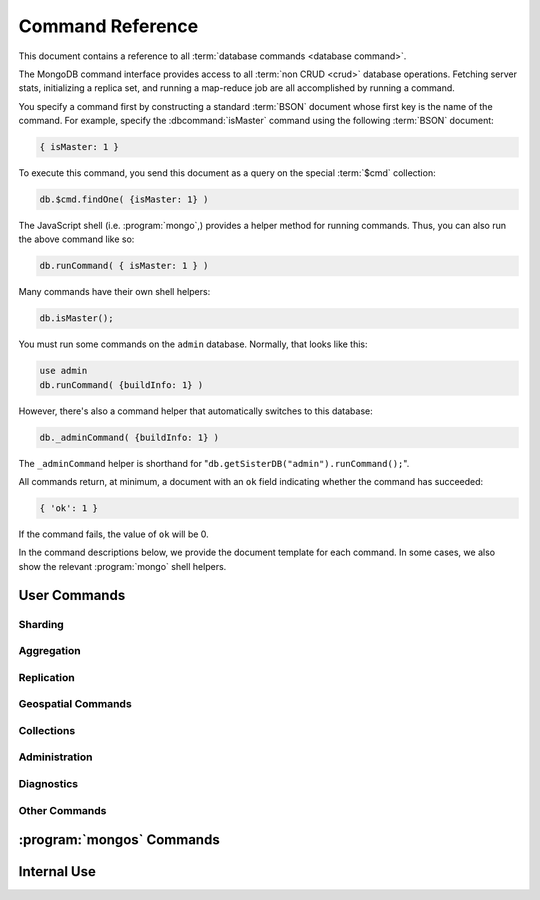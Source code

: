 =================
Command Reference
=================

.. default-domain:: mongodb

This document contains a reference to all :term:`database commands
<database command>`.

The MongoDB command interface provides access to all :term:`non CRUD
<crud>` database operations. Fetching server stats, initializing a
replica set, and running a map-reduce job are all accomplished by
running a command.

You specify a command first by constructing a standard :term:`BSON`
document whose first key is the name of the command. For example,
specify the :dbcommand:`isMaster` command using the following
:term:`BSON` document:

.. code-block:: javascript

   { isMaster: 1 }

To execute this command, you send this document as a query on the
special :term:`$cmd` collection:

.. code-block:: javascript

   db.$cmd.findOne( {isMaster: 1} )

The JavaScript shell (i.e. :program:`mongo`,) provides a helper method for
running commands. Thus, you can also run the above command like so:

.. code-block:: javascript

   db.runCommand( { isMaster: 1 } )

Many commands have their own shell helpers:

.. code-block:: javascript

   db.isMaster();

You must run some commands on the ``admin`` database. Normally, that
looks like this:

.. code-block:: javascript

   use admin
   db.runCommand( {buildInfo: 1} )

However, there's also a command helper that automatically switches to
this database:

.. code-block:: javascript

   db._adminCommand( {buildInfo: 1} )

The ``_adminCommand`` helper is shorthand for
"``db.getSisterDB("admin").runCommand();``".

All commands return, at minimum, a document with an ``ok`` field
indicating whether the command has succeeded:

.. code-block:: javascript

   { 'ok': 1 }

If the command fails, the value of ``ok`` will be 0.

In the command descriptions below, we provide the document template
for each command. In some cases, we also show the relevant :program:`mongo`
shell helpers.

User Commands
-------------

Sharding
~~~~~~~~

.. seealso:: The ":wiki:`Sharding`" wiki page for more information
   about MongoDB's sharding functionality.

.. STUB ":doc:`/core/sharding`"

.. dbcommand:: addShard

   :option optional name: Unless specified, a name will be
                          automatically provided to uniquely identify
                          the shard.

   :option optional maxSize: Unless specified, shards will consume the
                             total amount of available space on their
                             machines if necessary. Use the
                             ``maxSize`` value to limit the amount of
                             space the database can use.

   The :dbcomm and:`addShard` command registers a new with a sharded
   cluster. You must run this command against a :program:`mongos`
   instance. The command takes the following form:

   .. code-block:: javascript

      { addShard: "<hostname>:<port>" }

   Replace "``<hostname>:<port>``" with the hostname and port of the
   database instance you want to add as a shard. Because the
   :program:`mongos` instances do not have state and distribute
   configuration in the :term:`config database`, send this
   command to only one :program:`mongos` instance.

   .. note::

      Specify a ``maxSize`` when you have machines with different disk
      capacities, or if you want to limit the amount of data on some
      shards.

.. dbcommand:: listShards

   Use the :dbcommand:`listShards` command to return a list of
   configured shards. The command takes the following form:

   .. code-block:: javascript

        { listShards: 1 }

.. dbcommand:: enableSharding

   The :dbcommand:`enableSharding` command enables sharding on a per-database
   level. Use the following command form:

   .. code-block:: javascript

      { enableSharding: 1 }

   Once you've enabled sharding in a database, you can use the :dbcommand:`shardCollection`
   command to begin the process of distributing data among the shards.

.. dbcommand:: shardCollection

   The :dbcommand:`shardCollection` command marks a collection for sharding and
   will allow data to begin distributing among shards. You must run
   :dbcommand:`enableSharding` on a database before running the
   :dbcommand:`shardCollection` command.

   .. code-block:: javascript

      { shardcollection: "<db>.<collection>", key: "<shardkey>" }

   This enables sharding for the collection specified by
   ``<collection>`` in the database named ``<db>``, using the key
   "``<shardkey>``" to distribute documents among the shard.

   Choosing the right shard key to effectively distribute load among
   your shards requires some planning.

   .. seealso:: The ":wiki:`Sharding`" wiki page  for more information
      related to sharding and the choice of shard key.

   .. STUB ":doc:`/core/sharding`"

   .. warning::

      There's no easy way to disable sharding once you've enabled it. In addition,
      shard keys are immutable. If you must revert a sharded cluster to a single
      node or replica set, you'll have to make a single backup of the entire cluster
      and then restore the backup to the standalone :program:`mongod`.

.. dbcommand:: shardingState

   The :dbcommand:`shardingState` command returns ``true`` if the
   :program:`mongod` instance is a member of a sharded cluster. Run the
   command using the following syntax:

   .. code-block:: javascript

      { shardingState: 1 }

   .. admin-only

.. dbcommand:: removeshard

   Starts the process of removing a shard from a :term:`shard
   cluster`. This is a multi-stage process. Begin by issuing the following
   command:

   .. code-block:: javascript

      { removeshard : "shardName" }

   Here, "``shardName``` refers to the hostname of the shard that you wish
   to remove. The balancer will then begin migrating chunks from this
   shard to other shards in the cluster. This process happens slowly
   to avoid placing undue load on the overall cluster.

   The command returns immediately, with the following message:

   .. code-block:: javascript

      { msg : "draining started successfully" , state: "started" , shard: "shardName" , ok : 1 }

   If you run the command again, you'll see the following progress
   output:

   .. code-block:: javascript

      { msg: "draining ongoing" ,  state: "ongoing" , remaining: { chunks: 23 , dbs: 1 }, ok: 1 }

   The ``remaining`` :term:`document <JSON document>`" specifies how
   many chunks and databases remain on the shard. Use
   :dbcommand:`printShardingStatus` to list the databases that you
   must move from the shard.

   Each database in a sharded cluster has a primary shard. If the shard you want to remove
   is also the primary of one the cluster's databases, then you must manually move the database to
   a new shard. This can be only after the shard is empty. See the :dbcommand:`moveprimary` command
   for details.

   After removing all chunks and databases from the shard, you
   may issue the command again, to return:

   .. code-block:: javascript

        { msg: "remove shard completed successfully , stage: "completed", host: "shardName", ok : 1 }

.. dbcommand:: moveprimary

   In a :term:`shard cluster`, this command reassigns a databases primary shard.
   The command takes the following form:

   .. code-block:: javascript

      { moveprimary : "test", to : "shard0001" }

   When the command returns, the database's primary location will
   shift to the designated :term:`shard`. To fully decomission a
   shard, use the :dbcommand:`removeshard` command.

   .. warning:: Do not use :dbcommand:`moveprimary` if you have
      sharded collections and the :term:`draining` process has not
      completed.

.. dbcommand:: printShardingStatus

   Returns data regarding the status of a :term:`shard cluster` and
   includes information regarding the distribution of
   :term:`chunks <chunk>`. :dbcommand:`printShardingStatus` is only available
   when connected to a :term:`shard cluster` via a
   :program:`mongos`. Typically, you will use the
   :func:`sh.status()` :program:`mongo` shell wrapper to access
   this data.

Aggregation
~~~~~~~~~~~

.. dbcommand:: group

   The :dbcommand:`group` command returns an array of grouped items. :dbcommand:`group`
   provides functionality analogous to the ``GROUP BY`` statement in
   SQL. Consider the following example:

   .. code-block:: javascript

      db.users.runCommand( { group:
                             { key: { school_id: true },
                               cond: { active: 1 },
                               reduce: function(obj, prev) { obj.total += 1; },
                               initial: { total: 0 }
                              } } );

   More typically, in the :program:`mongo` shell, you will call the
   :dbcommand:`group` command using the :func:`group()`
   method. Consider the following form:

   .. code-block:: javascript

      db.users.group( { key: { school_id: true },
                        cond: { active: 1 },
                        reduce: function(obj, prev) { obj.total += 1; },
                        initial: { total: 0 }
                       } );

   In these examples :dbcommand:`group` runs against the collection
   "``users``" and counts the total number of active users from each
   school. Fields allowed by the group command include:

   :field JSON key: Specify one or more fields to group by. Use the
                    form of a :term:`JSON document`.

   :field reduce: Specify a reduce function that operates over all the
                  iterated objects. Typically these aggregator
                  functions perform some sort of summing or
                  counting. The reduce function takes two arguments:
                  the current document and an aggregation counter
                  object.

   :field inital: The starting value of the aggregation counter
                  object.

   :field optional keyf: An optional function that returns a "key
                         object" for use as the grouping key. Use
                         ``keyf`` instead of ``key`` to specify a key
                         that is not a single/multiple existing
                         fields. For example, use ``keyf`` to group by
                         day or week in place of a fixed ``key``.

   :field optional cond: A statement that must evaluate to true for
                         the :func:`group()` to process this
                         document. Essentially this argument specifies
                         a query document (as for
                         :func:`find()`). Unless specified,
                         :func:`group()` runs the "reduce" function
                         against all documents in the collection.

   :field optional finalize: An optional function that runs each item
                             in the result set before
                             :func:`group()` returns the final
                             value. This function can either modify
                             the document by computing and adding an
                             average field, or return compute and
                             return a new document.

   .. note::

      The result set of the :func:`group()` must fit within the
      size :ref:`maximum BSON document <limit-maximum-bson-document-size>`.

      Furthermore, you must ensure that there are fewer then 10,000
      unique keys. If you have more than this, use :dbcommand:`mapReduce`.

   .. warning::

      :func:`group()` does not work in :term:`shard environments
      <shard cluster>`. Use the :term:`aggregation framework` or
      :term:`map-reduce` (i.e. :command:`mapReduce` in :term:`sharded
      environments <sharding>`.

   .. read-lock

.. dbcommand:: count

   The :dbcommand:`count` command counts the number of documents in a collection. For example:

   .. code-block:: javascript

      db.collection.count():

   In the :program:`mongo` shell, this returns the number of documents in the
   collection (e.g. ``collection``). You may also run this command
   using the :func:`db.runCommand()` functionality, with the following results:

   .. code-block:: javascript

        > db.runCommand( { count: "collection" } );
        { "n" : 10 , "ok" : 1 }

   The collection in this example has 10 documents.

   .. read-lock

.. dbcommand:: mapReduce

   The :dbcommand:`mapReduce` command allows you to run
   map-reduce-style aggregations over a collection.

   :option map: A JavaScript function that performs the "map" step of
                the map-reduce operation. This function references the
                current input document and calls the
                "``emit(key,value)``" method that supplies values to
                the reduce function. Map functions may call
                ``emit()``, once, more than once, or not at all
                depending on the type of aggregation.

   :option reduce: A JavaScript function that performs the "reduce"
                   step of the MapReduce operation. The reduce
                   function receives an array of emitted values from
                   the map function, and returns a single
                   value. Because it's possible to invoke the reduce
                   function more than once for the same key, the
                   structure of the object returned by function must
                   be identical to the structure of the emitted
                   function.

   :option out: Specifies the location of the out of the reduce stage
                of the operation. Specify a string to write the output
                of the Map/Reduce job to a collection with that
                name. See below for additional output options.

   :option optional query: A query object, like the query used by the
                           :func:`find()` method. Use this to
                           filter to limit the number of documents
                           enter the map phase of the aggregation.

   :option optional sort: Sorts the input objects using this key. This
                          option is useful for optimizing the
                          job. Common uses include sorting by the emit
                          key so that there are fewer reduces.

   :option optional limit: Species a maximum number of objects to
                           return from the collection.

   :option optional finalize: Specifies an optional "finalize"
                              function to run on a result, following
                              the reduce stage, to modify or control
                              the output of the :dbcommand:`mapReduce`
                              operation.

   :option optional scope: Place a :term:`JSON` document as the
                           contents of this field, to place fields
                           into the global javascript scope.

   :option optional jsMode: Boolean. The ``jsMode`` option defaults to
                            true.

   :option optional verbose: Boolean. The ``verbose`` option provides
                             statistics on job execution times.

   :dbcommand:`mapReduce` only require ``map`` and ``reduce`` options,
   all other fields are optional. You must write all ``map`` and
   ``reduce`` functions in JavaScript.

   The "``out``" field of the :dbcommand:`mapReduce`, provides a
   number of additional configuration options that you may use to
   control how MongoDB returns data from the map-reduce job. Consider
   the following 4 output possibilities.

   .. versionadded: 1.8

   :param optional replace: Specify a collection name (e.g. ``{ out: {
                            replace: collectionName } }``) where the
                            output of the map-reduce overwrites the
                            contents of the collection specified
                            (i.e. "``collectionName``") if there is
                            any data in that collection.

   :param optional merge: Specify a collection name (e.g. ``{ out: {
                          merge: collectionName } }``) where the
                          map-reduce operation writes output to an
                          existing collection
                          (i.e. "``collectionName``",) and only
                          overwrites existing documents when a new
                          document has the same key as an "old"
                          document in this collection.

   :param optional reduce: This operation behaves as the "``merge``"
                           option above, except that when an existing
                           document has the same key as a new
                           document, "``reduce``" function from the
                           map reduce job will run on both values and
                           MongoDB writes the result of this function
                           to the new collection. The specification
                           takes the form of "``{ out: { reduce:
                           collectionName } }``", where
                           "``collectionName``" is the name of the
                           results collection.

   :param optional inline: Indicate the inline option (i.e. "``{ out:
                           { inline: 1 } }``") to perform the map
                           reduce job in ram and return the results at
                           the end of the function. This option is
                           only possible when the entire result set
                           will fit within the :ref:`maximum size of a
                           BSON document
                           <limit-maximum-bson-document-size>`. When
                           performing map-reduce jobs on secondary
                           members of replica sets, this is the only
                           available option.

   .. seealso:: ":func:`mapReduce()`" and ":term:`map-reduce`."

      Also, the ":wiki:`MapReduce` page, provides a greater overview
      of MognoDB's map-reduce functionality. Consider the
      ":wiki:`Simple application <Aggregation>`" support for basic
      aggregation operations and ":doc:`/applications/aggregation`"
      for a more flexible approach to data aggregation in MongoDB.

   .. slave-ok

.. dbcommand:: findAndModify

   The :dbcommand:`findAndModify` command atomically modifies and
   returns a single document. The shell and many :term:`drivers
   <driver>` provide a :func:`findAndModify()` helper method. The
   command has the following prototype form:

   .. code-block:: javascript

      { findAndModify: "collection", <options> }

   Replace, "``collection``" with the name of the collection
   containing the document that you want to modify, and specify
   options, as a sub-document that specifies the following:

   :field query: A query object. This statement might resemble the
                  :term:`JSON document` passed to :func:`find()`,
                  and should return *one* document from the database.

   :field optional sort: If the query selects multiple documents, the
                         first document given by this sort clause will
                         be the one modified.

   :field remove: When ``true``, :dbcommand:`findAndModify` removes
                  the selected document.

   :field update: an :ref:`update operator <update-operators>` to
                  modify the selected document.

   :field new: when ``true``, returns the modified document rather
               than the original. :dbcommand:`findAndModify` ignores
               the ``new`` option for ``remove`` operations.

   :field fields: a subset of fields to return. See ":ref:`projection
                  operators <projection-operators>`" for more
                  information.

   :field upsert: when ``true``, creates a new document if the
                  specified ``query`` returns no documents. The
                  default is "``false``.


   For example:

   .. code-block:: javascript

      { findAndModify: "people",
        { query: { name: "Tom", state: "active", rating: { $gt: 10 } },
          sort: { rating: 1 },
          update: { $inc: { score: 1 } }
          }
        }

   This operation, finds a document in the "``people``" collection
   where the "``name``" field has the value "``Tom``", the
   "``active``" value in the "``state``" field and a value in the
   "``rating``" field :operator:`greater than <$gt>` 10. If there is
   more than one result for this query, MongoDB sorts the results of
   the query in descending order, and :operator:`increments <$inc>`
   the value of the "``score``" field by 1. Using the shell helper,
   this same operation can take the following form:

   .. code-block:: javascript

      db.people.findAndModify( {
          query: { name: "Tom", state: "active", rating: { $gt: 10 } },
          sort: { rating: 1 },
          update: { $inc: { score: 1 } }
          } );

   .. warning::

      When using :dbcommand:`findAndModify` in a :term:`sharded
      <sharding>` environment, the ``query`` must contain the
      :term:`shard key` for all operations against the shard
      cluster. :dbcommand:`findAndModify` operations issued against
      :program:`mongos` instances for non-sharded collections function
      normally.

.. dbcommand:: distinct

   The :dbcommand:`distinct` command returns an array of distinct values for a
   given field across a single collection. The command takes the
   following form:

   .. code-block:: javascript

      { distinct: collection, key: age, query: { query: { field: { $exists: true } } } }

   This operation returns all distinct values of the field (or
   "``key``") ``age`` in documents that match the query "``{ field: {
   $exists: true }``".

   .. note::

      The query portion of the :dbcommand:`distinct` is optional.

   The shell and many :term:`drivers <driver>` provide a helper method that provides
   this functionality. You may prefer the following equivalent syntax:

   .. code-block:: javascript

      db.collection.distinct("age", { field: { $exists: true } } );

   The :dbcommand:`distinct` command will use an index to locate and
   return data.

.. dbcommand:: eval

   The :dbcommand:`eval` command evaluates JavaScript functions
   on the database server. Consider the following (trivial) example:

   .. code-block:: javascript

        { eval: function() { return 3+3 } }

   The shell also provides a helper method, so you can express the
   above as follows:

   .. code-block:: javascript

      db.eval( function { return 3+3 } } );

   Note the shell's Java Script interpreter evaluates functions
   entered directly into the shell. If you want to use the server's
   interpreter, you must run :dbcommand:`eval`.

   Note the following behaviors and limitations:

   - ``eval`` does not work in :term:`sharded <sharding>`
     environments.

   - The ``eval`` operation take a write lock by default. This means
     that writes to database aren't permitted while it's running. You
     can, however, disable the lock by setting the ``nolock`` flag to
     ``true``. For example:

     .. code-block:: javascript

        { eval: function() { return 3+3 }, nolock: true }

     .. warning::

        Do not disable the write lock if the operation may modify the
        contents of the database in anyway.

     There are some circumstances where the :dbcommand:`eval()`
     implements a strictly-read only operation that need not block
     other operations when disabling the write lock may be useful. Use
     this functionality with extreme caution.

.. dbcommand:: aggregate

   .. versionadded:: 2.1.0

   :dbcommand:`aggregate` implements the :term:`aggregation
   framework`. Consider the following prototype form:

   .. code-block:: javascript

      { aggregate: "[collection]", pipeline: ["pipeline"] }

   Where "``[collection]``" specifies the name of the collection that
   contains the data that you wish to aggregate. The ``pipeline``
   argument holds an array that contains the specification for the
   aggregation operation. Consider the following example from the
   :doc:`aggregation documentation </applications/aggregation>`.

   .. code-block:: javascript

      db.runCommand(
      { aggregate : “article”, pipeline : [
        { $project : {
           author : 1,
           tags : 1,
        } },
        { $unwind : “$tags” },
        { $group : {
           _id : { tags : 1 },
           authors : { $addToSet : “$author” }
        } }
       ] }
      );

    More typically this operation would use the :func:`aggregate`
    helper in the :program:`mongo` shell, and would resemble the
    following:

   .. code-block:: javascript

      db.article.aggregate(
        { $project : {
           author : 1,
           tags : 1,
        } },
        { $unwind : “$tags” },
        { $group : {
           _id : { tags : 1 },
           authors : { $addToSet : “$author” }
        } }
      );

Replication
~~~~~~~~~~~

.. seealso:: ":doc:`/core/replication`" for more information regarding
   replication.

.. dbcommand:: resync

   The :dbcommand:`resync` command forces an out-of-date slave
   :program:`mongod` instance to re-synchronize itself. Note
   that this command is relevent to master-slave replication only. It does
   no apply to replica sets.

   .. write-lock, slave-ok, admin-only.

.. dbcommand:: replSetFreeze

   The :dbcommand:`replSetFreeze` command prevents a replica set
   member from seeking election for the specified number of
   seconds. Use this command in conjunction with the
   :dbcommand:`replSetStepDown` command to make a different node in
   the replica set a primary.

   The :dbcommand:`replSetFreeze` command uses the following syntax:

   .. code-block:: javascript

      { replSetFreeze: <seconds> }

   If you want to unfreeze a replica set member before the specified number
   of seconds has elapsed, you can issue the command with a seconds
   value of ``0``:

   .. code-block:: javascript

      { replSetFreeze: 0 }

   Restarting the :program:`mongod` process also unfreezes a replica
   set member.

   :dbcommand:`replSetFreeze` is an administrative command, and you
   must issue the it against the ``admin`` database.

   .. slave-ok, admin-only

.. dbcommand:: replSetGetStatus

   The ``replSetGetStatus`` command returns the status of the replica
   set from the point of view of the current server. You must run the
   command against the admin database. The command has the following
   prototype format:

   .. code-block:: javascript

      { replSetGetStatus: 1 }

   However, you can also run this command from the shell like so:

   .. code-block:: javascript

      rs.status()

   .. slave-ok, admin-only

   .. seealso:: ":doc:`/reference/replica-status`" and ":doc:`/core/replication`"

.. dbcommand:: replSetInitiate

   The :dbcommand:`replSetInitiate` command initializes a new replica set. Use the
   following syntax:

   .. code-block:: javascript

      { replSetInitiate : <config_document> }

   The "``<config_document>``" is a :term:`JSON document` that specifies
   the replica set's configuration. For instance, here's a config document
   for creating a simple 3-member replica set:

   .. code-block:: javascript

      {
          _id : <setname>,
           members : [
               {_id : 0, host : <host0>},
               {_id : 1, host : <host1>},
               {_id : 2, host : <host2>},
           ]
      }

   A typical way of running this command is to assign the config document to
   a variable and then to pass the document to the
   :func:`rs.initiate()` helper:

   .. code-block:: javascript

      config = {
          _id : "my_replica_set",
           members : [
               {_id : 0, host : "rs1.example.net:27017"},
               {_id : 1, host : "rs2.example.net:27017"},
               {_id : 2, host : "rs3.example.net", arbiterOnly: true},
           ]
      }

      rs.initiate(config)

    Notice that omitting the port cause the host to use the default port
    of 27017. Notice also that you can specify other options in the config
    documents such as the ``arbiterOnly`` setting in this example.

   .. slave-ok, admin-only

   .. seealso:: ":doc:`/reference/replica-configuration`,"
      ":doc:`/administration/replica-sets`," and ":ref:`Replica Set
      Reconfiguration <replica-set-reconfiguration-usage>`."

.. dbcommand:: replSetReconfig

   The :dbcommand:`replSetReconfig` command modifies the configuration of an existing
   replica set. You can use this command to add and remove members, and to
   alter the options set on existing members. Use the following
   syntax:

   .. code-block:: javascript

      { replSetReconfig: <new_config_document>, force: false }

   You may also run the command using the shell's :func:`rs.reconfig()` method.

   Be aware of the following :dbcommand:`replSetReconfig` behaviors:

   - You must issue this command against the admin database of the current
     primary member of the replica set.

   - You can optionally force the command to run on a non-primary member
     by specifying ``force: true``.

   - A majority of the set's members must be operational for the
     changes to propagate properly.

   - This command can cause downtime as the set renegotiates
     primary-status. Typically this is 10-20 seconds, but could
     be as long as a minute or more. Therefore, you should attempt
     to reconfigure only during scheduled maintenance periods.

   - In some cases, :dbcommand:`replSetReconfig` forces the current primary to
     step down, initiating an election for primary among the members of
     the replica set. When this happens, the set will drop all current
     connections.

   .. slave-ok, admin-only

.. dbcommand:: replSetStepDown

   The :dbcommand:`replSetStepDown` command forces a replica set
   primary to relinquish its status as primary. This initiates an
   election for primary. You may specify a number of seconds for the
   node to avoid election to primary:

   .. code-block:: javascript



        { replSetStepDown: <seconds> }

   If you do not specify a value for ``<seconds>``, ``replSetStepDown`` will attempt to avoid reelection
   to primary for 60 seconds.

   .. warning:: This will force all clients currently connected to the
      database to disconnect. This help to ensure that clients maintain
      an accurate view of the replica set.

   .. slave-ok, admin-only

Geospatial Commands
~~~~~~~~~~~~~~~~~~~

.. dbcommand:: geoNear

   The :dbcommand:`geoNear` command provides an alternative to the
   :dbcommand:`$near` operator. In addition to the
   functionality of :operator:`$near`, :dbcommand:`geoNear` returns the distance of
   each item from the specified point along with additional diagnostic
   information. For example:

   .. code-block:: javascript

      { geoNear : "places" , near : [50,50], num : 10 }

   Here, :dbcommand:`geoNear` returns the 10 items nearest to the coordinates
   ``[50,50]``. `geoNear` provides the following options (specify
   all distances in the same units as the document coordinate system:)

   :field near: Takes the coordinates (e.g. ``[ x, y ]``) to use as
                the center of a geospatial query.

   :field num: Specifies the maximum number of documents to return.

   :field maxDistance: Limits the results to those falling within
                       a given distance of the center coordinate.

   :field query: Further narrows the results using any standard
                 MongoDB query operator or selection. See :func:`find()`
                 and ":doc:`/reference/operators`" for more
                 information.

   :field distanceMultipler: Specifies a factor to multiply
                             all distances returned by
                             :dbcommand:`geoNear`. For example, use
                             ``distanceMultiplier`` to convert from
                             spherical queries returned in radians to
                             linear units (i.e. miles or kilometers)
                             by multiplying by the radius of the
                             Earth.

   .. read-lock, slave-ok

.. dbcommand:: geoSearch

   The :dbcommand:`geoSearch` command provides an interface to
   MongoDB's :term:`haystack index` functionality. These indexes are
   useful for returning results based on location coordinates *after*
   collecting results based on some other query (i.e. a "haystack.")
   Consider the following example:

   .. code-block:: javascript

      { geoSearch : "foo", near : [33, 33], maxDistance : 6, search : { type : "restaurant" }, limit : 30 }

   The above command returns all documents with a ``type`` of
   ``restaurant`` having a maximum distance of 6 units from the
   coordinates "``[30,33]``" up to a maximum of 30 results.

   Unless specified otherwise, the :dbcommand:`geoSearch` command
   limits results to 50 documents.

   .. read-lock, slave-ok

Collections
~~~~~~~~~~~

.. dbcommand:: drop

   The :dbcommand:`drop` command removes an entire collection from a
   database. The command has following syntax:

   .. code-block:: javascript

        { drop: <collection_name> }

   The :program:`mongo` shell provides the equivalent helper
   method:

   .. code-block:: javascript

        db.collection.drop();

   Note that this command also removes any indexes associated with the
   dropped collection.

.. dbcommand:: cloneCollection

   The :dbcommand:`cloneCollection` command copies a collection from a
   remote server to the server where you run the command.

   :opt from: Specify a resolvable hostname, and optional port number
              of the remote server where the specified collection resides.

   :opt optional query: A query document, in the form of a :term:`JSON
                        document`, that filters the documents in the
                        remote collection that
                        :dbcommand:`cloneCollection` will copy to the
                        current database. See :func:`find()`.

   :opt optional copyIndexes: Boolean. "``true`` by default. When set
                              to "``false``" the indexes on the
                              originating server are *not* copied with
                              the documents in the collection.

   Consider the following example:

   .. code-block:: javascript

      { cloneCollection: "app.users", from: "db.example.net:27017", query: { active: true }, copyIndexes: false }

   This operation copies the "users" collection from the "app"
   database on the server at ``db.example.net``. The operation only
   copies documents that satisfy the query "``{ active: true }``" and
   does not copy indexes. :dbcommand:`cloneCollection` copies indexes
   by default, but you can disable this behavior by setting "``{
   copyIndexes: false }``". The ``query`` and ``copyIndexes``
   arguments are optional.

   :dbcommand:`cloneCollection` creates a collection on the current
   database with the same name as the origin collection. If, in the
   above example, the ``users`` collection already exists, then
   MongoDB appends documents in the remote collection to the
   destination collection.

.. dbcommand:: create

   The ``create`` command explicitly creates a collection. The command
   uses the following syntax:

   .. code-block:: javascript

      { create: <collection_name> }

   To create a :term:`capped collection` limited to 40 KB, issue command in
   the following form:

   .. code-block:: javascript

      { create: "collection", capped: true, size: 40 * 1024 }

   The options for creating capped collections are:

   :option capped: Specify "``true``" to create a :term:`capped collection`.

   :option size: The maximum size for the capped collection. Once a
                 capped collection reaches its max size, MongoDB will
                 drop old documents from the database to make way for
                 the new documents. You must specify a ``size``
                 argument for all capped collections.

   :option max: The maximum number of documents to preserve in the
                capped collection. This limit is subject to the
                overall size of the capped collection. If a capped
                collection reaches its maximum size before it contains
                the maximum number of documents, the database will
                remove old documents. Thus, if you use this option,
                ensure that the total size for the capped collection
                is sufficient to contain the max.

   The :func:`db.createCollection` provides a wrapper function that
   provides access to this functionality.

.. dbcommand:: convertToCapped

   The :dbcommand:`convertToCapped` command converts an existing,
   non-capped collection to a :term:`capped collection`. Use the
   following syntax:

   .. code-block:: javascript

      {convertToCapped: "collection", size: 100 * 1024 }

   This command coverts ``collection``, an existing collection, to a
   capped collection, with a maximum size of 100 KB. This command
   accepts the ``size`` and ``max`` options. See the
   :dbcommand:`create` command for additional details.

.. dbcommand:: emptycapped

   The ``emptycapped`` command removes all documents from a capped
   collection. Use the following syntax:

   .. code-block:: javascript

      { emptycapped: "events" }

   This command removes all records from the capped collection named
   ``events``.

.. dbcommand:: renameCollection

   The :dbcommand:`renameCollection` command changes the name of an existing
   collection. Use the following form to rename the collection
   named "things" to "events":

   .. code-block:: javascript

      { renameCollection: "store.things", to: "store.events" }

   You must run this command against the admin database. and thus
   requires you to specify the complete namespace (i.e., database name
   and collection name.)

   The shell helper :func:`renameCollection()` provides a more
   simple interface for this functionality. The following is
   equivalent to the previous example:

   .. code-block:: javascript

      db.things.renameCollection( "events" )

.. dbcommand:: collStats

   The :dbcommand:`collStats` command returns a variety of storage statistics
   for a given collection. Use the following syntax:

   .. code-block:: javascript

      { collStats: "database.collection" , scale : 1024 }

   Specify a namespace "``database.collection``" and
   use the ``scale`` argument to scale the output. The above example
   will display values in kilobytes.

   Examine the following example output, which uses the
   :func:`stats()` helper in the :program:`mongo` shell.

   .. code-block:: javascript

      > db.users.stats()
      {
              "ns" : "app.users",             // namespace
              "count" : 9,                    // number of documents
              "size" : 432,                   // collection size in bytes
              "avgObjSize" : 48,              // average object size in bytes
              "storageSize" : 3840,           // (pre)allocated space for the collection
              "numExtents" : 1,               // number of extents (contiguously allocated chunks of datafile space)
              "nindexes" : 2,                 // number of indexes
              "lastExtentSize" : 3840,        // size of the most recently created extent
              "paddingFactor" : 1,            // padding can speed up updates if documents grow
              "flags" : 1,
              "totalIndexSize" : 16384,       // total index size in bytes
              "indexSizes" : {                // size of specific indexes in bytes
                      "_id_" : 8192,
                      "username" : 8192
              },
              "ok" : 1
      }

   .. note::

      The scale factor rounds values to whole numbers. This can
      produce unpredictable and unexpected results in some situations.

   .. seealso:: ":doc:`/reference/collection-statistics`."

.. dbcommand:: compact

   The :dbcommand:`compact` command rewrites and defragments a single
   collection. Additionally, the command forces all indexes on the collection
   to be rebuilt. The command has the following syntax:

   .. code-block:: javascript

      { compact: "users" }

   This command compacts the collection named "``users``". Note the
   following command behaviors:

   - During a :dbcommand:`compact`, the database blocks all other activity.

   - In a :term:`replica set`, :dbcommand:`compact` will refuse to run on the
     primary node unless you also specify ``{ force: true }``.
     For example:

     .. code-block:: javascript

        { compact: "collection", force: true }

   - If you have journaling enabled, your data will be safe even
     if you kill the operation or restart the server before it has
     finished. However, you may have to manually rebuild the indexes.
     Without journaling enabled, the :dbcommand:`compact` command is much less safe,
     and there are no guarantees made about the safety of your data in the
     event of a shutdown or a kill.

     .. warning::

        Always have an up-to-date backup before performing server
        maintenance such as the :dbcommand:`compact` operation.

   - :dbcommand:`compact` requires a small amount of additional diskspace while
     running but unlike :dbcommand:`repairDatabase` it does *not* free
     space equal to the total size of the collection.

   - the :dbcommand:`compact` command blocks until the operation is
     complete.

   - :dbcommand:`compact` removes any :term:`padding factor` in the collection,
     which may impact performance if documents grow regularly.

   - :dbcommand:`compact` commands do not replicate. They must be run on slaves
     and replica set members independently.

   - It is not possible to compact :term:`capped collections <capped
     collection>`.

Administration
~~~~~~~~~~~~~~

.. dbcommand:: fsync

   :dbcommand:`fsync` is an administrative command that forces the
   :program:`mongod` process to flush all pending writes to the data
   files. The server already runs its own fsync every 60 seconds, so
   running :dbcommand:`fsync` in the course of normal operations is
   not required. The primary use of this command is to flush and
   lock the database for backups.

   The :dbcommand:`fsync` operation blocks all other write operations for a
   while it runs. To toggle a write-lock using :dbcommand:`fsync`, add a lock
   argument, as follows:

   .. code-block:: javascript

      { fsync: 1, lock: true }

   This will sync the data files and lock the database against writes. Later,
   you must run the following query to unlock the database:

   .. code-block:: javascript

      db.getSiblingDB("admin").$cmd.sys.unlock.findOne();

   In the shell, you may use the following helpers to simplify
   the process:

   .. code-block:: javascript

      db.fsyncLock();
      db.fsyncUnlock();

   .. versionadded:: 1.9.0
      The :func:`db.fsyncLock()` and :func:`db.fsyncUnlock()`
      helpers in the shell.

.. dbcommand:: dropData base

   The :dbcommand:`dropDatabase` command drops a database, deleting
   the associated data files. :dbcommand:`dropDatabase` operates on the
   current database.

   In the shell issue the ``use <database>``
   command, replacing "``<database>``" with the name of the database
   you wish to delete. Then use the following command form:

   .. code-block:: javascript

      { dropDatabase: 1 }

   The :program:`mongo` shell also provides the following equivalent helper method:

   .. code-block:: javascript

      db.dropDatabase();

   .. write-lock

.. dbcommand:: dropIndexes

   The :dbcommand:`dropIndexes` command drops one or all indexes from the current collection.
   To drop all indexes, issue the command like so:

   .. code-block:: javascript

      { dropIndexes: "collection", index: "*" }

   To drop a single, issue the command by specifying the name
   of the index you want to drop. For example, to drop the index
   named "``age_1``", use the following command:

   .. code-block:: javascript

      { dropIndexes: "collection", index: "age_1" }

   The shell provides a useful command helper. Here's the equivalent command:

   .. code-block:: javascript

      db.collection.dropIndex("age_1");

.. dbcommand:: clone

   The :dbcommand:`clone` command clone a database from a
   remote MongoDB instance to the current host. :dbcommand:`clone` copies the
   database on the remote instance with the same name as the current
   database. The command takes the following form:

   .. code-block:: javascript

        { clone: "db1.example.net:27017" }

   Replace ``db1.example.net:27017`` above with the resolvable hostname for the
   MongoDB instance you wish to copy from. Note the following
   behaviors:

   - :dbcommand:`clone` can run against a :term:`slave` or a
     non-:term:`primary` member of a :term:`replica set`.

   - :dbcommand:`clone` does not snapshot the database. If the copied database
     is updated at any point during the clone operation, the resulting
     database may be inconsistent.

   - You must run :dbcommand:`clone` on the **destination server**.

   - The destination server is not locked for the duration of the
     :dbcommand:`clone` operation. This means that :dbcommand:`clone` will occasionally yield to
     allow other operations to complete.

   See :dbcommand:`copydb`  for similar functionality.

.. dbcommand:: repairDatabase

   The :dbcommand:`repairDatabase` command checks and repairs errors and
   inconsistencies with the data storage. The command is analogous to
   a ``fsck`` command for file systems.

   If your :program:`mongod` instance is not running with journaling
   and you experience an unexpected system restart or crash, you
   should run the :dbcommand:`repairDatabase` command to ensure that
   there are no errors in the data storage.

   As a side effect, the :dbcommand:`repairDatabase` command will
   compact the database, providing functionality equivalent to the
   :dbcommand:`compact` command. Use the following syntax.

   .. code-block:: javascript

        { repairDatabase: 1 }

   Be aware that this command can take a long time to run if your
   database is large. In addition, it requires a quantity of free disk
   space equal to the size of your database. If you lack sufficient
   free space on the same volume, you can mount a separate volume and
   use that for the repair. In this case, you must run the command
   line and use the :option:`--repairpath <mongod --repairpath>`
   switch to specify the folder in which to store the temporary repair
   files.

   This command is accessible via a number of different avenues. You
   may:

   - Use the shell to run the above command, as above.

   - Run :program:`mongod` directly from your system's shell. Make sure
     that :program:`mongod` isn't already running, and that you issue
     this command as a user that has access to MongoDB's data
     files. Run as: ::

           $ mongod --repair

     To add a repair path: ::

           $ mongod --repair --repairpath /opt/vol2/data

     .. note::

        This command will fail if your database is not a master or
        primary. If you need to repair a secondary or slave node,
        first restart the node as a standalone mongod by omitting the
        :option:`--replSet <mongod --replSet>` or :option:`--slave
        <mongod --slave>` options, as necessary.

   - You may use the following shell helper:

     .. code-block:: javascript

        db.repairDatabase();

   .. note::

      When using :term:`journaling <journal>`, there is almost never any need to
      run :dbcommand:`repairDatabase`. In the event of an unclean
      shutdown, the server will be able restore the data files to a
      pristine state automatically.

.. dbcommand:: shutdown

   The :dbcommand:`shutdown` command cleans up all database resources
   and then terminates the process. The command has the following
   form:

   .. code-block:: javascript

      { shutdown: 1 }

   .. note::

      Run the :dbcommand:`shutdown` against the admin database. When
      using :dbcommand:`shutdown`, the connection must originate from
      localhost **or** use an authenticated connection.

   If the node you're trying to shut down is a :doc:`replica set </core/replication>`
   primary, then the command will succeed only if there exists a secondary node
   whose oplog data is within 10 seconds of the primary. You can override this protection
   using the ``force`` option:

   .. code-block:: javascript

      { shutdown: 1, force: true }

   Alternatively, the :dbcommand:`shutdown` command also supports a ``timeoutSecs`` argument
   which allows you to specify a number of seconds to wait for other
   members of the replica set to catch up:

   .. code-block:: javascript

      { shutdown: 1, timeoutSecs: 60 }

   The equivalent :program:`mongo` shell helper syntax looks like this:

   .. code-block:: javascript

      db.shutdownServer({timeoutSecs: 60});

.. dbcommand:: copydb

   The :dbcommand:`copydb` command copies a database from a remote
   host to the current host. The command has the following syntax:

   .. code-block:: javascript

      { copydb: 1:
        fromhost: <hostname>,
        fromdb: <db>,
        todb: <db>,
        slaveOk: <bool>,
        username: <username>,
        password: <password>,
        nonce: <nonce>,
        key: <key> }

   All of the following arguments are optional:

   - slaveOK
   - username
   - password
   - nonce
   - key

   Be aware of the following behaviors:

   - :dbcommand:`copydb` can run against a :term:`slave` or a
     non-:term:`primary` member of a :term:`replica set`. In this case,
     you must set the ``slaveOk`` option to ``true``.

   - :dbcommand:`copydb` does not snapshot the database. If the state
     of the database changes at any point during the operation, the
     resulting daatbase may be inconsistent.

   - You must run :dbcommand:`copydb` on the **destination server**.

   - The destination server is not locked for the duration of the
     :dbcommand:`copydb` operation. This means that
     :dbcommand:`copydb` will occasionally yield to allow other
     operations to complete.

   - If the remote server has authentication enabled, then you must
     include a username and password. You must also include a nonce
     and a key. The nonce is a one-time password that you request from
     the remote server using the :dbcommand:`copydbgetnonce`
     command. The ``key`` is a hash generated as follows:

     .. code-block:: javascript

        hex_md5(nonce + username + hex_md5(username + ":mongo:" + pass))

     If you need to copy a database and authenticate, it's easiest to use the
     shell helper:

     .. code-block:: javascript

         db.copyDatabase(<remove_db_name>, <local_db_name>, <from_host_name>, <username>, <password>)

.. dbcommand:: logout

   The :dbcommand:`logout` command terminates the current
   authenticated session:

   .. code-block:: javascript

      { logout: 1 }

   .. note::

      If you're not logged in and using authentication, this command will
      have no effect.

.. dbcommand:: logRotate

   :dbcommand:`logRotate` is an admin only command that allows you to rotate
   the MongoDB logs to prevent a single logfile from consuming too
   much disk space. Use the following syntax: ::

        { logRotate: 1 }

   .. note::

      Your :program:`mongod` instance needs to be running with the
      :option:`--logpath [file] <mongod --logpath>` option.

   You may also rotate the logs by sending a ``SIGUSR1`` signal to the :program:`mongod` process.
   If your :program:`mongod` has a process ID of 2200, here's how to send the signal on Linux:

   .. code-block:: sh

       kill -SIGUSR1 2200

   The rotated files will have a timestamp appended to the filneame.

   .. note::

     The :dbcommand:`logRotate` command is not available to mongod instances
     running on windows systems.

.. dbcommand:: setParameter

   :dbcommand:`setParameter` is an administrative command for
   modifying options normally set on the command line. You must issue
   the :dbcommand:`setParameter` command must against the ``admin``
   database, and it has form:

   .. code-block:: javascript

      { setParameter: 1, <option>: <value> }

   Replace the ``<option>`` with one of the following options
   supported by this command:

   :option integer journalCommitInterval: Specify an integer between 1
                                          and 500 specifying the
                                          number of milliseconds (ms)
                                          between journal commits.

   :option integer logLevel: Specify an integer between ``0`` and
                             ``5`` signifying the verbosity of the
                             logging, where larger is more verbose.

   :option boolean notablescan: If "``true``", queries that do not
                                using an index will fail.

   :option boolean quiet: Enables a quiet logging mode when
                          "``true``". Use "``false``" to
                          disable. Quiet logging removes the following
                          messages from the log: connection events;
                          the :dbcommand:`drop`, :dbcommand:`dropIndexes`,
                          :dbcommand:`diagLogging`, :dbcommand:`validate`, and
                          :dbcommand:`clean`; and replication
                          synchronization activity.

   :option integer syncdelay: Specify the interval, in seconds,
                              between :term:`fsyncs <fsync>` (i.e.,
                              flushes of memory to disk). By default,
                              :program:`mongod` will flush memory to
                              disk every 60 seconds. Do not change
                              this value unless you see a background
                              flush average greater than 60 seconds.

   .. slave-ok, admin-only

.. dbcommand:: getParameter

   :dbcommand:`getParameter` is an administrative command for
   retrieving the value of options normally set on the command
   line. Issue commands against the ``admin`` database as follows:

   .. code-block:: javascript

      { getParameter: 1, <option>: 1 }

   The values specified for ``getParameter`` and ``<option>`` do not
   affect the output. The command works with the following options:

   - **quiet**
   - **notablescan**
   - **logLevel**
   - **syncdelay**

   .. seealso:: :dbcommand:`setParameter` for more about ese parameters.

   .. slave-ok, admin-only

Diagnostics
~~~~~~~~~~~

.. dbcommand:: dbStats

   The :dbcommand:`dbStats` command returns storage statistics for a
   given database. The command takes the following syntax:

   .. code-block:: javascript

      { dbStats: 1, scale: 1 }

   The value of the argument (e.g. ``1`` above) to ``dbStats`` does
   not affect the output of the command. The "``scale``" option allows
   you to specify how to scale byte values. For example, a "``scale``"
   value of "``1024``" will display the results in kilobytes rather
   than in bytes.

   The time required to run the command depends on the total size of the database.
   Because the command has to touch all data files, the command may take several
   seconds to run.

   In the :program:`mongo` shell, the :func:`db.stats()` function provides
   a wrapper around this functionality. See the
   ":doc:`/reference/database-statistics`" document for an overview of
   this output.

.. dbcommand:: connPoolStats

   The command :dbcommand:`connPoolStats` returns information
   regarding the number of open connections to the current database
   instance, including client connections and server-to-server
   connections for replication and clustering. The command takes the
   following form:

   .. code-block:: javascript

      { connPoolStats: 1 }

   The value of the argument (e.g. ``1`` above) does not affect the
   output of the command.

.. dbcommand:: getCmdLineOpts

   The :dbcommand:`getCmdLineOpts` command returns a document containing
   command line options used to start the given :program:`mongod`:

   .. code-block:: javascript

      { getCmdLineOpts: 1 }

   This command returns a document with two fields, "``argv``" and
   "``parsed``". The "``argv``" field contains an array with each item
   from the command string used to invoke :program:`mongod`. The document
   in the "``parsed``" field includes all runtime options, including
   those parsed from the command line and those specified in the
   configuration file (if specified.)

.. dbcommand:: validate

   The ``validate`` command checks the contents of a namespace by
   scanning a collection's data and indexes for correctness. The command
   can be slow, particularly on larger data sets:

   .. code-block:: javascript

      { validate: "users" }

   This command will validate the contents of the collection named
   "``users``". You may also specify one of the following
   options:

   - "``full: true``" provides a more thorough scan of the data.

   - "``scandata: false``" skips the scan of the base collection
     without skipping the scan of the index.

   The :program:`mongo` shell also provides a wrapper:

   .. code-block:: javascript

        db.collection.validate();

   Use one of the following forms to perform the full collection
   validation:

   .. code-block:: javascript

      db.collection.validate(true)
      db.runCommand( { validate: "collection", full: true } )

   .. warning:: This command is resource intensive and may have an
      impact on the performance of your MongoDB instance.

.. dbcommand:: top

   The :dbcommand:`top` command returns raw usage of each database,
   and provides amount of time, in microseconds, used and a count of
   operations for the following event types:

   - total
   - readLock
   - writeLock
   - queries
   - getmore
   - insert
   - update
   - remove
   - commands

   The command takes the following form:

   .. code-block:: javascript

      { top: 1 }

.. dbcommand:: buildInfo

   The :dbcommand:`buildInfo` command returns a build summary for the current
   :program:`mongod`:

   .. code-block:: javascript

      { buildInfo: 1 }

    The information provided includes the following:

   - The version of MongoDB currently running.
   - The information about the system that built the
     ":program:`mongod`" binary, including a timestamp for the build.
   - The architecture of the binary (i.e. 64 or 32 bits)
   - The maximum allowable :term:`BSON` object size in bytes (in the field
     "``maxBsonObjectSize``".)

   You must issue the :dbcommand:`buildInfo` command against the ``admin`` database.

.. dbcommand:: getLastError

   The :dbcommand:`getLastError` command returns the error status of
   the last operation on the *current connection*. By default MongoDB
   does not provide a response to confirm the success or failure of a
   write operation, clients typically use :dbcommand:`getLastError` in
   combination with write operations to ensure that the write
   succeeds.

   Consider the following prototype form.

   .. code-block:: javascript

      { getLastError: 1 }

   The following options are available:

   :option boolean j: If ``true``, wait for the next journal commit
                      before returning, rather than a full disk
                      flush. If :program:`mongod` does not have
                      journaling enabled, this option has no effect.

   :option w: When running with replication, this is the number of
              servers to replica to before returning. A ``w`` value of
              1 indicates the primary only.  A ``w`` value of 2
              includes the primary and at least one secondary, etc.
              In place of a number, you may also set ``w`` to
              "``majority``" to indicate that the command should wait
              until the latest write propagates to a majority of
              replica set members. If using ``w``, you should also use
              ``wtimeout``. Specifying a value for ``w`` without also
              providing a ``wtimeout`` may cause
              :dbcommand:`getLastError` to block indefinitely.

   :option integer wtimeout: (Milliseconds; Optional.) Specify a value
                             in milliseconds to control how long the
                             to wait for write propagation to
                             complete. If replication does not
                             complete in the given timeframe, the
                             :dbcommand:`getlasterror` command will
                             return with an error status.

   .. seealso:: ":ref:`Replica Set Write Concern <replica-set-write-concern>`"
      and ":func:`db.getLastError()`."

.. dbcommand:: getLog

   The :dbcommand:`getLog` command returns a document with a ``log``
   array that contains recent messages from the :program:`mongod`
   process's log. Use the following syntax:

   .. code-block:: javascript

      { getLog: <log> }

   Replace "``<log>``" with one of the following values:

   - ``"startupWarnings"`` - to generate logs that *may* contain
     errors or warnings from MongoDB's log from the when the current
     process started.

   - ``"global"`` - to generate the most recent log events from the
     database. This is equivalent to running the "``tail``" command on
     the :program:`mongod` log in the system shell.

.. dbcommand:: listDatabases

   The :dbcommand:`listDatabases` command provides a list of existing
   databases along with basic statistics about them:

   .. code-block:: javascript

      { listDatabases: 1 }

   The value (e.g. ``1``) does not effect the output of the
   command. :dbcommand:`listDatabases` returns a document for each database
   Each document contains a "``name``" field
   with the database name, a "``sizeOnDisk``" field with the total
   size of hte database file on disk in bytes, and an "``empty``"
   field specifying whether the database has any data.

.. dbcommand:: cursorInfo

   The :dbcommand:`cursorInfo` command returns information about current cursor
   allotment and use. Use the following form:

   .. code-block:: javascript

      { cursorInfo: 1 }

   The value (e.g. ``1`` above,) does not effect the output of the
   command.

   :dbcommand:`cursorInfo` returns the total number of open cursors
   ("``totalOpen``",) the size of client cursors in current use
   ("``clientCursors_size``",) and the number of timed out cursors
   since the last server restart ("``timedOut``".)

.. dbcommand:: isMaster

   The :dbcommand:`isMaster` command provides a basic overview of the current
   replication configuration. MongoDB :term:`drivers <driver>` and
   :term:`clients <client>` use this command to determine what kind of
   node they're connected to and to discover additional members of a
   :term:`replica set`.

   The command takes the following form:

   .. code-block:: javascript

      { isMaster: 1 }

   This command returns a :term:`JSON document` containing the
   following fields:

   .. data:: isMaster.setname

      The name of the current replica set, if applicable.

   .. data:: isMaster.ismaster

      A boolean value that reports when this node is writable. If
      "``true``", then the current node is either a :term:`primary`
      node in a :term:`replica set`, a :term:`master` node in a
      master-slave configuration, of a standalone :program:`mongod`.

   .. data:: isMaster.secondary

      A boolean value that, when "``true``", indicates that the
      current node is a :term:`secondary` member of a :term:`replica
      set`.

   .. data:: isMaster.hosts

      An array of strings in the format of "[hostname]:[port]" listing
      all nodes in the :term:`replica set` that are not ":term:`hidden
      <hidden member>`".

   .. data:: isMaster.primary

      The "``[hostname]:[port]``" for the current
      :term:`replica set` :term:`primary`, if applicable.

   .. data:: isMaster.me

      The "``[hostname]:[port]``" of the node responding to this
      command.

   .. data:: isMaster.maxBsonObjectSize

      The maximum permitted size of a :term:`BSON` object in bytes for
      this :program:`mongod` process. If not provided, clients should
      assume a max size of "4 * 1024 * 1024."

   .. data:: isMaster.localTime

      .. versionadded:: 2.1.1

      Returns the local server time for the current system.

.. dbcommand:: ping

   The :dbcommand:`ping` command is a no-op used to test whether a
   server is responding to commands. This command will return
   immediately even if the server is write-locked:

   .. code-block:: javascript

      { ping: 1 }

   The value (e.g. ``1`` above,) does not impact the behavior of the
   command.

.. dbcommand:: journalLatencyTest

   :dbcommand:`journalLatencyTest` is an admin command that tests the
   length of time required to write and perform a file system sync
   (e.g. :term:`fsync`) for a file in the journal directory. The
   command syntax is:

   .. code-block:: javascript

      { journalLatencyTest: 1 }

   The value (i.e. ``1`` above), does not affect the operation of the
   command.

.. dbcommand:: serverStatus

   The :dbcommand:`serverStatus` command returns a document that
   provides an overview of the database process's state. Most
   monitoring applications run this command at a regular interval to
   collection statistics about the instance:

   .. code-block:: javascript

      { serverStatus: 1 }

   The value (i.e. ``1`` above), does not affect the operation of the
   command.

   .. seealso:: :func:`db.serverStatus()` and ":doc:`/reference/server-status`"

.. dbcommand:: resetError

   The :dbcommand:`resetError` command resets the last error status.

   .. seealso:: :func:`db.resetError()`

.. dbcommand:: getPrevError

   The :dbcommand:`getPrevError` command returns the errors since the
   last :dbcommand:`resetError` command.

   .. seealso:: :func:`db.getPrevError()`

.. dbcommand:: forceerror

   The :dbcommand:`forceerror` command is for testing purposes
   only. Use :dbcommand`forceerror` to force a user assertion
   exception. This command always returns an ``ok`` value of 0.

.. dbcommand:: profile

   Use the :dbcommand:`profile` command to enable, disable, or change
   the query profiling level. This allows administrators to capture
   data regarding performance. The database profiling system can
   impact performance and can allow the server to write the contents
   of queries to the log, which might information security
   implications for your deployment. Consider the following prototype
   syntax:

   .. code-block:: javascript

      { profile: <level> }

   The following profiling levels are available:

   =========  ==================================
   **Level**  **Setting**
   ---------  ----------------------------------
      0       Off. No profiling.
      1       On. Only includes slow operations.
      2       On. Includes all operations.
   =========  ==================================

   You may optionally set a threshhold in milliseconds for profiling using
   the ``slowms`` option, as follows:

   .. code-block:: javascript

      { profile: 1, slowms: 200 }


   :program:`mongod` writes the output of the database profiler to the
   ``system.profile`` collection.

   :program:`mongod` records a record of queries that take longer than
   the :setting:`slowms` to the log even when the database profiler is
   not active.

   .. seealso:: Additional documentation regarding database profiling
                :ref:`Database Profiling <database-profiling>`.

   .. seealso:: ":func:`db.getProfilingStatus()`" and
                ":func:`db.setProfilingLevel()`" provide wrappers
                around this functionality in the :program:`mongo`
                shell.

.. dbcommand:: listCommands

   The :dbcommand:`listCommands` command generates a list of all
   database commands implemented for the current :program:`mongod`
   instance.

   .. slave-ok

Other Commands
~~~~~~~~~~~~~~

.. dbcommand:: reIndex

   The :dbcommand:`reIndex` command rebuilds all indexes for a
   specified collection. Use the following syntax:

   .. code-block:: javascript

      { reIndex: "collection" }

   Normally, MongoDB compacts indexes during routine updates. For most
   users, the :dbcommand:`reIndex` is unnecessary. However, it may be worth
   running if the collection size has changed significantly or if the
   indexes are consuming a disproportionate amount of disk space.

   Note that the :dbcommand:`reIndex` command will block the server against
   writes and may take a long time for large collections.

   Call :dbcommand:`reIndex` using the following form:

   .. code-block:: javascript

      db.collection.reIndex();

.. dbcommand:: filemd5

   The :dbcommand:`filemd5` command returns the :term:`md5` hashes for a single
   files stored using the :term:`GridFS` specification. Client libraries
   use this command to verify that files are correctly written to MongoDB.
   The command takes the ``files_id`` of the file in question and the
   name of the GridFS root collection as arguments. For example:

   .. code-block:: javascript

      { filemd5: ObjectId("4f1f10e37671b50e4ecd2776"), root: "fs" }

:program:`mongos` Commands
--------------------------

.. dbcommand:: flushRouterConfig

   :dbcommand:`flushRouterConfig` clears the current cluster
   information cached by a :program:`mongos` instance and reloads all
   :term:`shard cluster` metadata from the configuration database.

   This force an update when the configuration database holds data
   that is newer that the data cached in the :program:`mongos`
   process.

   .. warning:: Do not modify the configuration database, except as
      explicitly documented. Configuration database cannot typically
      tolerate manipulation.

   :dbcommand:`flushRouterConfig` is an administrative command that is
   only available for :program:`mongos` instances.

   .. versionadded:: 1.8.2

.. dbcommand:: isdbGrid

   Use this command to determine if the process is a :program:`mongos`
   or a :program:`mongod`. Consider the following command prototype:

   .. code-block:: javascript

      { isdbGrid: 1 }

   If connected to a :program:`mongos`, the response document
   resembles the following:

   .. code-block:: javascript

      { "isdbgrid" : 1, "hostname" : "arendt.tychoish.net", "ok" : 1 }

   You can also use the :dbcommand:`isMaster` command, which when
   connected to a :program:`mongos`, contains the string
   "``isdbgrid``" in the "``msg``" field of its output document.

.. dbcommand:: movePrimary

   .. warning:: Only use :dbcommand:`movePrimary` in an offline
      system, and only when you need to remove a :term:`shard` from a
      cluster.

   :dbcommand:`movePrimary` changes the primary shard for this
   database. The primary shard holds all un-sharded collections in a
   database.

   .. note::

      Exercise care when using :dbcommand:`movePrimary` in a
      system that already holds data. You must drain this shard before
      running this command because it will move all collections in
      the database.

   :dbcommand:`movePrimary` is an administrative command that is
   only available for :program:`mongos` instances.

.. dbcommand:: split

   The :dbcommand:`split` command creates new :term:`chunks <chunk>`
   in a :term:`sharded <sharding>` environment. While splitting is
   typically managed automatically by the :program:`mongos` instances,
   this command makes it possible for administrators to manually
   create splits.

   .. note::

      In normal operation there is no need to manually split chunks.

   Consider the following example:

   .. code-block:: javascript

      db.runCommand( { split : "test.people" , find : { _id : 99 } } )

   This command inserts a new split in the collection named
   "``people``" in the "``test``" database. This will split the chunk
   that contains the document that matches the query "``{ _id : 99
   }``" in half. If the document specified by the query does not (yet)
   exist, the :dbcommand:`split` will divide the chunk where that
   document *would* exist.

   The split divides the chunk in half, and does *not* split the chunk
   using the identified document as the middle. To define an arbitrary split
   point, use the following form:

   .. code-block:: javascript

      db.runCommand( { split : "test.people" , middle : { _id : 99 } } )

   This form is typically used when :term:`pre-splitting` data in a
   collection.

   :dbcommand:`split` is an administrative command that is only
   available for :program:`mongos` instances.


Internal Use
------------

.. dbcommand:: avalibleQueryOptions

   :dbcommand:`avalibleQueryOptions` is an internal command that is only
   available on :program:`mongos` instances.

.. dbcommand:: closeAllDatabases

   :dbcommand:`closeAllDatabase` is an internal command that is only
   available on :program:`mongos` instances.

.. dbcommand:: netstat

   :dbcommand:`netstat` is an internal command that is only
   available on :program:`mongos` instances.

.. dbcommand:: setShardVersion

   :dbcommand:`setShardVersion` is an internal command that supports
   sharding functionality.

   .. admin-only

.. dbcommand:: getShardVersion

   :dbcommand:`getShardVersion` is an internal command that supports
   sharding functionality.

   .. admin-only

.. dbcommand:: unsetSharding

   :dbcommand:`unsetSharding` is an internal command that supports sharding
   functionality.

   .. slave-ok, admin-only

.. dbcommand:: whatsmyuri

   :dbcommand:`whatsmyuri` is an internal command.

   .. slave-ok

.. dbcommand:: features

   :dbcommand:`features` is an internal command that returns the build-level
   feature settings.

   .. slave-ok

.. dbcommand:: driverOIDTest

   :dbcommand:`driverOIDTest` is an internal command.

   .. slave-ok

.. dbcommand:: diagLogging

   :dbcommand:`diagLogging` is an internal command.

   .. write-lock, slave-ok,

.. dbcommand:: copydbgetnonce

   Client libraries use :dbcommand:`copydbgetnonce` to get a one-time
   password for use with the :dbcommand:`copydb` command.

   .. write-lock, admin-only

.. dbcommand:: dbHash

   :dbcommand:`dbHash` is an internal command.

   .. slave-ok, read-lock

.. dbcommand:: medianKey

   :dbcommand:`medianKey` is an internal command.

   .. slave-ok, read-lock

.. dbcommand:: geoWalk

   :dbcommand:`geoWalk` is an internal command.

   .. read-lock, slave-ok

.. dbcommand:: sleep

   :dbcommand:`sleep` is an internal command for testing purposes. The
   :dbcommand:`sleep` command forces the db block all operations. It
   takes the following options:

   .. code-block:: javascript

        { sleep: { w: true, secs: <seconds> } }

   The above command places the :program:`mongod` instance in a
   "write-lock" state for a specified (i.e. ``<seconds>``) number of
   seconds. Without arguments, :dbcommand:`sleep`, causes a "read
   lock" for 100 seconds.

.. dbcommand:: getnonce

   Client libraries use :dbcommand:`getnonce`  to generate a one-time
   password for authentication.

   .. slave-ok

.. dbcommand:: getoptime

   :dbcommand:`getoptime` is an internal command.

   .. slave-ok

.. dbcommand:: godinsert

   :dbcommand:`godinsert` is an internal command for testing purposes only.

   .. write-lock, slave-ok

.. dbcommand:: clean

   :dbcommand:`clean` is an internal command.

   .. write-lock, slave-ok

.. dbcommand:: applyOps

   :dbcommand:`applyOps` is an internal command that supports sharding
   functionality.

   .. write-lock

   .. see: DOCS-133; SERVER-4259

.. dbcommand:: replSetElect

   :dbcommand:`replSetElect` is an internal command that support replica set
   functionality.

   .. slave-ok, admin-only

.. dbcommand:: replSetGetRBID

   :dbcommand:`replSetGetRBID` is an internal command that support replica set
   functionality.

   .. slave-ok, admin-only

.. dbcommand:: replSetHeartbeat

   :dbcommand:`replSetHeartbeat` is an internal command that support
   replica set functionality.

   .. slave-ok

.. dbcommand:: replSetFresh

   :dbcommand:`replSetFresh` is an internal command that support replica set
   functionality.

   .. slave-ok, admin-only

.. dbcommand:: writeBacksQueued

   :dbcommand:`writeBacksQueued` is an internal command that returns true if
   there are operations in the write back queue for the given :program:`mongos`.
   This command applies to sharded clusters only.

   .. slave-ok, admin-only

.. dbcommand:: connPoolSync

   :dbcommand:`connPoolSync` is an internal command.

   .. slave-ok

.. dbcommand:: checkShardingIndex

   :dbcommand:`checkShardingIndex` is an internal command that supports the
   sharding functionality.

   .. read-lock

.. dbcommand:: getShardMap

   :dbcommand:`getShardMap` is an internal command that supports the sharding
   functionality.

   .. slave-ok, admin-only

.. dbcommand:: splitChunk

   :dbcommand:`splitChunk` is an internal command. Use the
   :func:`sh.splitFind()` and :func:`sh.splitAt()` functions in the
   :program:`mongo` shell to access this functionality.

   .. admin-only.

.. dbcommand:: writebacklisten

   :dbcommand:`writebacklisten` is an internal command.

   .. slave-ok, admin-only

.. dbcommand:: replSetTest

   :dbcommand:`replSetTest` is internal diagnostic command used for regression
   tests that supports replica set functionality.

   .. slave-ok, admin-only

.. dbcommand:: moveChunk

   :dbcommand:`moveChunk` is an internal command that supports the
   sharding functionality. Do not call directly. Use the
   :func:`sh.moveChunk()` function in the :program:`mongo` shell if
   you must move a chunk manually.

   .. admin-only

.. dbcommand:: dataSize

   For internal use.

   The :dbcommand:`dataSize` command returns the size data size for a set of
   data within a certian range:

   .. code-block:: javascript

        { dataSize: "database.collection", keyPattern: { field: 1 }, min: { field: 10 }, max: { field: 100 } }

   This will return a document that contains the size of all matching
   documents. Replace "``database.collection``" value with database
   and collection from your deployment. The ``keyPattern``, ``min``,
   and ``max`` parameters are options.

   The amount of time required to return :dbcommand:`dataSize` depends on the
   amount of data in the collection.

.. dbcommand:: authenticate

   Clients use :dbcommand:`authenticate` to authenticate on a
   connection. When using the shell, you should use the command helper
   like so:

   .. code-block:: javascript

       db.authenticate( "username", "password" )

   .. read-lock, slave-ok

.. dbcommand:: handshake

   :dbcommand:`handshake` is an internal command.

   .. slave-ok

.. dbcommand:: mapreduce.shardedfinish

   Provides internal functionality to support :term:`map-reduce` in
   :term:`sharded <shard cluster>` environments.

   .. seealso:: ":dbcommand:`mapreduce`

   .. slave-ok

.. dbcommand:: _isSelf

   :dbcommand:`_isSelf` is an internal command.

   .. slave-ok

.. dbcommand:: _migrateClone

   :dbcommand:`_migrateClone` is an internal command. Do not call
   directly.

   .. admin-only

.. dbcommand:: _recvChunkAbort

   :dbcommand:`_recvChunkAbort` is an internal command. Do not call
   directly.

   .. admin-only

.. dbcommand:: _recvChunkCommit

   :dbcommand:`_recvChunkCommit` is an internal command. Do not call
   directly.

   .. admin-only

.. dbcommand:: _recvChunkStatus

   :dbcommand:`_recvChunkStatus` is an internal command. Do not call
   directly.

   .. admin-only

.. dbcommand:: _skewClockCommand

   :dbcommand:`_skewClockCommand` is an internal command. Do not call
   directly.

   .. admin-only

.. dbcommand:: _testDistLockWithSkew

   :dbcommand:`_testDistLockWithSkew` is an internal command. Do not call
   directly.

   .. admin-only

.. dbcommand:: _testDistLockWithSyncCluster

   :dbcommand:`_testDistLockWithSyncCluster` is an internal command. Do not call
   directly.

   .. admin-only

.. dbcommand:: _transferMods

   :dbcommand:`_transferMods` is an internal command. Do not call
   directly.

   .. admin-only

.. dbcommand:: _recvChunkStart

   :dbcommand:`_recvChunkStart` is an internal command. Do not call
   directly.

   .. admin-only, write-lock
